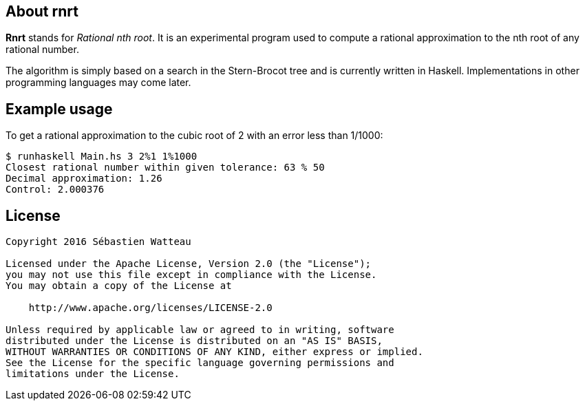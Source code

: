 == About rnrt

*Rnrt* stands for _Rational nth root_.
It is an experimental program used to compute a rational approximation to the nth root of any rational number.

The algorithm is simply based on a search in the Stern-Brocot tree and is currently written in Haskell.
Implementations in other programming languages may come later.

== Example usage

To get a rational approximation to the cubic root of 2 with an error less than 1/1000:

----
$ runhaskell Main.hs 3 2%1 1%1000
Closest rational number within given tolerance: 63 % 50
Decimal approximation: 1.26
Control: 2.000376
----

== License

----
Copyright 2016 Sébastien Watteau

Licensed under the Apache License, Version 2.0 (the "License");
you may not use this file except in compliance with the License.
You may obtain a copy of the License at

    http://www.apache.org/licenses/LICENSE-2.0

Unless required by applicable law or agreed to in writing, software
distributed under the License is distributed on an "AS IS" BASIS,
WITHOUT WARRANTIES OR CONDITIONS OF ANY KIND, either express or implied.
See the License for the specific language governing permissions and
limitations under the License.
----
